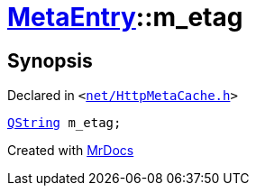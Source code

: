 [#MetaEntry-m_etag]
= xref:MetaEntry.adoc[MetaEntry]::m&lowbar;etag
:relfileprefix: ../
:mrdocs:


== Synopsis

Declared in `&lt;https://github.com/PrismLauncher/PrismLauncher/blob/develop/launcher/net/HttpMetaCache.h#L84[net&sol;HttpMetaCache&period;h]&gt;`

[source,cpp,subs="verbatim,replacements,macros,-callouts"]
----
xref:QString.adoc[QString] m&lowbar;etag;
----



[.small]#Created with https://www.mrdocs.com[MrDocs]#
